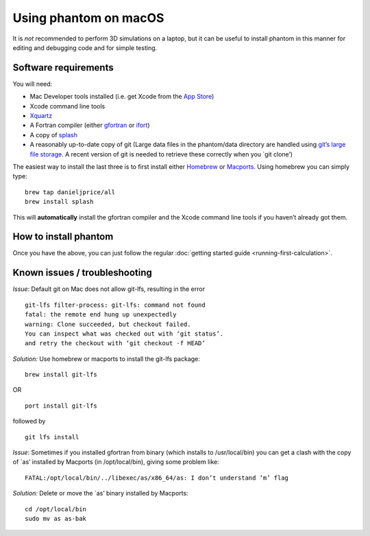 Using phantom on macOS
======================

It is *not* recommended to perform 3D simulations on a laptop, but it
can be useful to install phantom in this manner for editing and
debugging code and for simple testing.

Software requirements
---------------------

You will need:

-  Mac Developer tools installed (i.e. get Xcode from the `App
   Store <https://itunes.apple.com/au/app/xcode/id497799835?mt=12>`__)

-  Xcode command line tools

-  `Xquartz <https://www.xquartz.org>`__

-  A Fortran compiler (either
   `gfortran <https://gcc.gnu.org/wiki/GFortranBinaries>`__ or
   `ifort <https://software.intel.com/en-us/fortran-compilers>`__)

-  A copy of `splash <http://users.monash.edu.au/~dprice/splash>`__

-  A reasonably up-to-date copy of git (Large data files in the
   phantom/data directory are handled using `git’s large file
   storage <https://git-lfs.github.com>`__. A recent version of git is
   needed to retrieve these correctly when you \`git clone’)

The easiest way to install the last three is to first install either
`Homebrew <https://brew.sh>`__ or `Macports <http://macports.org>`__.
Using homebrew you can simply type:

::

   brew tap danieljprice/all
   brew install splash

This will **automatically** install the gfortran compiler and the Xcode
command line tools if you haven’t already got them.

How to install phantom
----------------------

Once you have the above, you can just follow the regular :doc:`getting
started guide <running-first-calculation>`.

Known issues / troubleshooting
------------------------------

*Issue*: Default git on Mac does not allow git-lfs, resulting in the
error

::

   git-lfs filter-process: git-lfs: command not found
   fatal: the remote end hung up unexpectedly
   warning: Clone succeeded, but checkout failed.
   You can inspect what was checked out with ‘git status’.
   and retry the checkout with ‘git checkout -f HEAD’

*Solution:* Use homebrew or macports to install the git-lfs package:

::

   brew install git-lfs

OR

::

   port install git-lfs

followed by

::

   git lfs install


*Issue*: Sometimes if you installed gfortran from binary (which installs
to /usr/local/bin) you can get a clash with the copy of \`as’ installed
by Macports (in /opt/local/bin), giving some problem like:

::

   FATAL:/opt/local/bin/../libexec/as/x86_64/as: I don’t understand ‘m’ flag

*Solution:* Delete or move the \`as’ binary installed by Macports:

::

   cd /opt/local/bin
   sudo mv as as-bak
